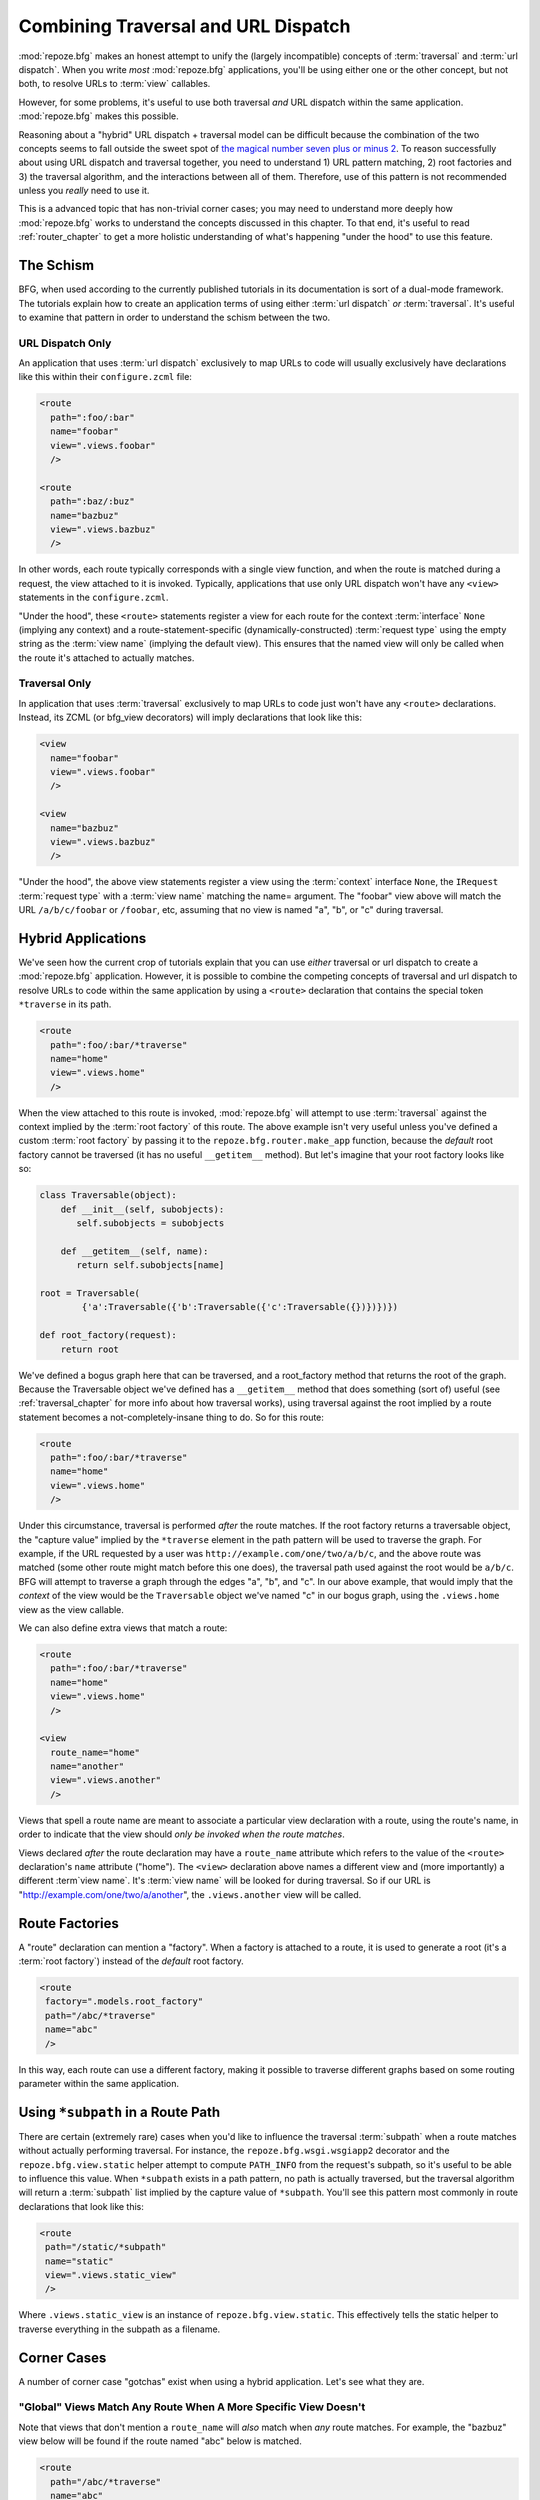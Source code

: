 .. _hybrid_chapter:

Combining Traversal and URL Dispatch
====================================

:mod:`repoze.bfg` makes an honest attempt to unify the (largely
incompatible) concepts of :term:`traversal` and :term:`url dispatch`.
When you write *most* :mod:`repoze.bfg` applications, you'll be using
either one or the other concept, but not both, to resolve URLs to
:term:`view` callables.

However, for some problems, it's useful to use both traversal *and*
URL dispatch within the same application.  :mod:`repoze.bfg` makes
this possible.

Reasoning about a "hybrid" URL dispatch + traversal model can be
difficult because the combination of the two concepts seems to fall
outside the sweet spot of `the magical number seven plus or minus 2
<http://en.wikipedia.org/wiki/The_Magical_Number_Seven,_Plus_or_Minus_Two>`_.
To reason successfully about using URL dispatch and traversal
together, you need to understand 1) URL pattern matching, 2) root
factories and 3) the traversal algorithm, and the interactions between
all of them.  Therefore, use of this pattern is not recommended unless
you *really* need to use it.

This is a advanced topic that has non-trivial corner cases; you may
need to understand more deeply how :mod:`repoze.bfg` works to
understand the concepts discussed in this chapter.  To that end, it's
useful to read :ref:`router_chapter` to get a more holistic
understanding of what's happening "under the hood" to use this
feature.

The Schism
----------

BFG, when used according to the currently published tutorials in its
documentation is sort of a dual-mode framework.  The tutorials explain
how to create an application terms of using either :term:`url
dispatch` *or* :term:`traversal`.  It's useful to examine that pattern
in order to understand the schism between the two.

URL Dispatch Only
~~~~~~~~~~~~~~~~~

An application that uses :term:`url dispatch` exclusively to map URLs
to code will usually exclusively have declarations like this within
their ``configure.zcml`` file:

.. code-block:: xml

   <route
     path=":foo/:bar"
     name="foobar"
     view=".views.foobar"
     />

   <route
     path=":baz/:buz"
     name="bazbuz"
     view=".views.bazbuz"
     />

In other words, each route typically corresponds with a single view
function, and when the route is matched during a request, the view
attached to it is invoked.  Typically, applications that use only URL
dispatch won't have any ``<view>`` statements in the
``configure.zcml``.

"Under the hood", these ``<route>`` statements register a view for
each route for the context :term:`interface` ``None`` (implying any
context) and a route-statement-specific (dynamically-constructed)
:term:`request type` using the empty string as the :term:`view name`
(implying the default view).  This ensures that the named view will
only be called when the route it's attached to actually matches.

Traversal Only
~~~~~~~~~~~~~~

In application that uses :term:`traversal` exclusively to map URLs to
code just won't have any ``<route>`` declarations.  Instead, its ZCML
(or bfg_view decorators) will imply declarations that look like this:

.. code-block:: xml

   <view
     name="foobar"
     view=".views.foobar"
     />

   <view
     name="bazbuz"
     view=".views.bazbuz"
     />

"Under the hood", the above view statements register a view using the
:term:`context` interface ``None``, the ``IRequest`` :term:`request
type` with a :term:`view name` matching the name= argument.  The
"foobar" view above will match the URL ``/a/b/c/foobar`` or
``/foobar``, etc, assuming that no view is named "a", "b", or "c"
during traversal.

Hybrid Applications
-------------------

We've seen how the current crop of tutorials explain that you can use
*either* traversal or url dispatch to create a :mod:`repoze.bfg`
application.  However, it is possible to combine the competing
concepts of traversal and url dispatch to resolve URLs to code within
the same application by using a ``<route>`` declaration that contains
the special token ``*traverse`` in its path.

.. code-block:: xml

   <route
     path=":foo/:bar/*traverse"
     name="home"
     view=".views.home"
     />

When the view attached to this route is invoked, :mod:`repoze.bfg`
will attempt to use :term:`traversal` against the context implied by
the :term:`root factory` of this route.  The above example isn't very
useful unless you've defined a custom :term:`root factory` by passing
it to the ``repoze.bfg.router.make_app`` function, because the
*default* root factory cannot be traversed (it has no useful
``__getitem__`` method).  But let's imagine that your root factory
looks like so:

.. code-block:: python

   class Traversable(object):
       def __init__(self, subobjects):
          self.subobjects = subobjects

       def __getitem__(self, name):
          return self.subobjects[name]

   root = Traversable(
           {'a':Traversable({'b':Traversable({'c':Traversable({})})})})

   def root_factory(request):
       return root

We've defined a bogus graph here that can be traversed, and a
root_factory method that returns the root of the graph.  Because the
Traversable object we've defined has a ``__getitem__`` method that
does something (sort of) useful (see :ref:`traversal_chapter` for more
info about how traversal works), using traversal against the root
implied by a route statement becomes a not-completely-insane thing to
do.  So for this route:

.. code-block:: xml

   <route
     path=":foo/:bar/*traverse"
     name="home"
     view=".views.home"
     />

Under this circumstance, traversal is performed *after* the route
matches.  If the root factory returns a traversable object, the
"capture value" implied by the ``*traverse`` element in the path
pattern will be used to traverse the graph.  For example, if the URL
requested by a user was ``http://example.com/one/two/a/b/c``, and the
above route was matched (some other route might match before this one
does), the traversal path used against the root would be ``a/b/c``.
BFG will attempt to traverse a graph through the edges "a", "b", and
"c".  In our above example, that would imply that the *context* of the
view would be the ``Traversable`` object we've named "c" in our bogus
graph, using the ``.views.home`` view as the view callable.

We can also define extra views that match a route:

.. code-block:: xml

   <route
     path=":foo/:bar/*traverse"
     name="home"
     view=".views.home"
     />

   <view
     route_name="home"
     name="another"
     view=".views.another"
     />

Views that spell a route name are meant to associate a particular view
declaration with a route, using the route's name, in order to indicate
that the view should *only be invoked when the route matches*.

Views declared *after* the route declaration may have a ``route_name``
attribute which refers to the value of the ``<route>`` declaration's
``name`` attribute ("home").  The ``<view>`` declaration above names
a different view and (more importantly) a different :term`view name`.
It's :term:`view name` will be looked for during traversal.  So if our
URL is "http://example.com/one/two/a/another", the ``.views.another``
view will be called.

Route Factories
---------------

A "route" declaration can mention a "factory".  When a factory is
attached to a route, it is used to generate a root (it's a :term:`root
factory`) instead of the *default* root factory.

.. code-block:: xml

   <route
    factory=".models.root_factory"
    path="/abc/*traverse"
    name="abc"
    />

In this way, each route can use a different factory, making it
possible to traverse different graphs based on some routing parameter
within the same application.

.. _star_subpath:

Using ``*subpath`` in a Route Path
----------------------------------

There are certain (extremely rare) cases when you'd like to influence
the traversal :term:`subpath` when a route matches without actually
performing traversal.  For instance, the ``repoze.bfg.wsgi.wsgiapp2``
decorator and the ``repoze.bfg.view.static`` helper attempt to compute
``PATH_INFO`` from the request's subpath, so it's useful to be able to
influence this value.  When ``*subpath`` exists in a path pattern, no
path is actually traversed, but the traversal algorithm will return a
:term:`subpath` list implied by the capture value of ``*subpath``.
You'll see this pattern most commonly in route declarations that look
like this:

.. code-block:: xml

   <route
    path="/static/*subpath"
    name="static"
    view=".views.static_view"
    />

Where ``.views.static_view`` is an instance of
``repoze.bfg.view.static``.  This effectively tells the static helper
to traverse everything in the subpath as a filename.

Corner Cases
------------

A number of corner case "gotchas" exist when using a hybrid
application.  Let's see what they are.

.. _globalviews_corner_case:

"Global" Views Match Any Route When A More Specific View Doesn't
~~~~~~~~~~~~~~~~~~~~~~~~~~~~~~~~~~~~~~~~~~~~~~~~~~~~~~~~~~~~~~~~

Note that views that don't mention a ``route_name`` will *also* match
when *any* route matches.  For example, the "bazbuz" view below will
be found if the route named "abc" below is matched.

.. code-block:: xml

   <route
     path="/abc/*traverse"
     name="abc"
     view=".views.abc"
     />

   <view
     name="bazbuz"
     view=".views.bazbuz"
     />

To override the behavior of the "bazbuz" view when this route matches,
use an additional view that mentions the route name explicitly.

.. code-block:: xml

   <route
     path="/abc/*traverse"
     name="abc"
     view=".views.abc"
     />

   <view
     name="bazbuz"
     view=".views.bazbuz"
     />

   <view
     name="bazbuz"
     route_name="abc"
     view=".views.bazbuz2"
     />

In the above setup, when no route matches, and traversal finds the
view name to be "bazbuz", the ``.views.bazbuz`` view will be used.
However, if the "abc" route matches, and traversal finds the view name
to be "bazbuz", the ``.views.bazbuz2`` view will be used.

``context`` Type (aka "for") Registrations Bind More Tightly Than ``request``  Type Registrations
~~~~~~~~~~~~~~~~~~~~~~~~~~~~~~~~~~~~~~~~~~~~~~~~~~~~~~~~~~~~~~~~~~~~~~~~~~~~~~~~~~~~~~~~~~~~~~~~~

This corner case is only interesting if you are using a hybrid
application and you believe the "wrong" view is being called for a
given request.

This explanation requires a little "inside baseball" knowledge of how
:mod:`repoze.bfg` works.  :mod:`repoze.bfg` uses the :term:`Zope
Component Architecture` under the hood to dispatch a request to a
:term:`view`.  In Zope Component Architecture-speak, a view is an
"multi adapter" registered for a :term:`context` type and a
:term:`request` type as well as a particular :term:`view name`.  When
a request is generated and a context is found by the :mod:`repoze.bfg`
:term:`router`, it uses these two values, along with the :term:`view
name` to try to locate a view callable.

A view is registered for a ``route`` either as its default view via
the ``view=`` attribute of a ``route`` declaration in ZCML *or* as a
standalone ``<view>`` declaration (or via the ``@bfg_route``
decorator) which has a ``route_name`` that matches the route's name.
At startup time, when such a registration is encountered, the view is
registered for the ``context`` type ``None`` (meaning *any* context)
and a *special* request type which is dynamically generated.  This
request type also derives from a "base" request type, which is what
allows it to match against views defined without a route name (see
:ref:`globalviews_corner_case`).

When a request URL matches a ``<route>`` path, the special request
type interface mentioned in the previous paragraph is attached to the
``request`` object as it is created.  The *root* found by the router
is based on either the route's ``factory`` (or the default root
factory if no ``factory`` is mentioned in the ``<route>``
declaration).  This root is eventually resolved to a ``context`` via
:term:`traversal`.  This ``context`` will either have some particular
interface, or it won't, depending on the result of traversal.

Given how view dispatch works, since the registration made "under the
hood" for views that match a route use the (very weakly binding)
``None`` value as the context value's interface, if the context that
is found has a specific interface, and a global view statement is
registered against this interface as its context interface, it's
likely that the *global* view will match *before* the view that is
attached to the route unless the ``view_for`` attribute is used on the
``route`` registration to match the "correct" interface first (because
then both the request type and the context type are "more specific"
for the view registration).

What it all boils down to is: if a request that matches a route
resolves to a view you don't expect it to, use the ``view_for``
attribute of the ``route`` statement (*or* the ``for`` attribute of
the ZCML statement that also has a ``route_name`` *or* the equivalent
``for_`` parameter to the ``@bfg_view`` decorator that also has a
``route_name`` parameter) to name the specific context interface you
want the route-related view to match.

Yes, that was as painful for me to write as it was for you to read.

Registering a Default View for a Route That has a ``view`` attribute
~~~~~~~~~~~~~~~~~~~~~~~~~~~~~~~~~~~~~~~~~~~~~~~~~~~~~~~~~~~~~~~~~~~~

It is an error to provide *both* a ``view`` attribute on a ``<route>``
declaration *and* a ``<view>`` declaration that serves as a "default
view" (a view with no ``name`` attribute or the empty ``name``
attribute).  For example, this pair of route/view statements will
generate a "conflict" error at startup time.

.. code-block:: xml

   <route
     path=":foo/:bar/*traverse"
     name="home"
     view=".views.home"
     />

   <view
     route_name="home"
     view=".views.another"
     />

This is because the "view" attribute of the ``<route>`` statement
above is an *implicit* default view when that route matches.
``<route>`` declarations don't *need* to supply a view attribute.
For example, this ``<route>`` statement:

.. code-block:: xml

   <route
     path=":foo/:bar/*traverse"
     name="home"
     view=".views.home"
     />

Can also be spelled like so:

.. code-block:: xml


   <route
     path=":foo/:bar/*traverse"
     name="home"
     />

   <view
     route_name="home"
     view=".views.home"
     />

The two spellings are logically equivalent.  

Binding Extra Views Against a  ``<route>`` Statement that Doesn't Have a ``*traverse`` Element In Its Path
~~~~~~~~~~~~~~~~~~~~~~~~~~~~~~~~~~~~~~~~~~~~~~~~~~~~~~~~~~~~~~~~~~~~~~~~~~~~~~~~~~~~~~~~~~~~~~~~~~~~~~~~~~

Here's another corner case that just makes no sense.

.. code-block:: xml

   <route
     path="/abc"
     name="abc"
     view=".views.abc"
     />

   <view
     name="bazbuz"
     view=".views.bazbuz"
     route_name="abc"
     />

The above ``<view>`` declaration is completely useless, because the
view name will never be matched when the route it references matches.
Only the view associated with the route itself (``.views.abc``) will
ever be invoked when the route matches, because the default view is
always invoked when a route matches and when no post-match traversal
is performed.  To make the below ``<view>`` declaration non-useless,
you must the special ``*traverse`` token to the route's "path"., e.g.:

.. code-block:: xml

   <route
     path="/abc/*traverse"
     name="abc"
     view=".views.abc"
     />

   <view
     name="bazbuz"
     view=".views.bazbuz"
     route_name="abc"
     />

Route Ordering
~~~~~~~~~~~~~~

One other thing to look out for: ``<route>`` statements need to be
ordered relative to each other; view statements don't.  ``<route>``
statement ordering is very important, because routes are evaluated in
a specific order, unlike traversal, which depends on emergent behavior
rather than an ordered list of directives.

